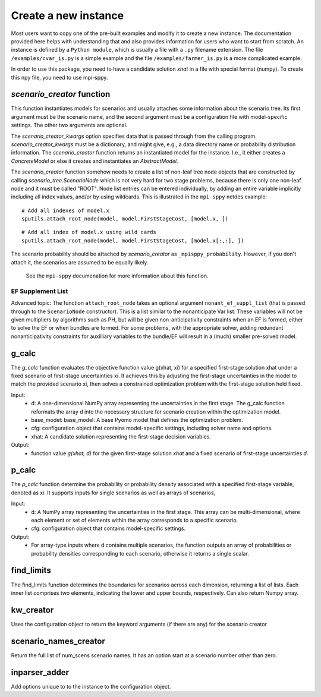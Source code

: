 .. _build:


Create a new instance
=====================

Most users want to copy one of the pre-built examples and modify it to create a new instance. The documentation provided here
helps with understanding that and also provides information for users who want to start from scratch.
An instance is defined by a ``Python module``, which is usually a file with a ``.py`` filename extension.
The file ``/examples/cvar_is.py`` is a simple example and the file ``/examples/farmer_is.py`` is a more complicated example.

In order to use this package, you need to have a candidate solution `xhat` in a file with special format (numpy). 
To create this npy file, you need to use mpi-sppy.

`scenario_creator` function
---------------------------

This function instantiates models for scenarios and usually attaches
some information about the scenario tree. Its first argument must be the scenario name, and the second argument must be a configuration file with model-specific settings. The other
two arguments are optional.

The `scenario_creator_kwargs` option specifies data that is
passed through from the calling program.
`scenario_creator_kwargs` must be a dictionary, and might give, e.g., a data
directory name or probability distribution information.  The
`scenario_creator` function returns an instantiated model for the
instance. I.e., it either creates a `ConcreteModel` or else it creates
and instantiates an `AbstractModel`.

The `scenario_creator` function somehow needs to create a list of
non-leaf tree node objects that are constructed by calling
`scenario_tree.ScenarioNode` which is not very hard for two stage
problems, because there is only one non-leaf node and it must be
called "ROOT".  
Node list entries can be entered individually, by adding an entire
variable implicitly including all index values, and/or by using wildcards. This is
illustrated in the ``mpi-sppy`` netdes example:

::
   
   # Add all indexes of model.x
   sputils.attach_root_node(model, model.FirstStageCost, [model.x, ])

::
   
   # Add all index of model.x using wild cards
   sputils.attach_root_node(model, model.FirstStageCost, [model.x[:,:], ])

The scenario probability should be attached by `scenario_creator` as
``_mpisppy_probability``. However, if you don't attach it, the scenarios are
assumed to be equally likely.

  See the ``mpi-sppy`` documenation for more information about this function.

EF Supplement List
^^^^^^^^^^^^^^^^^^

Advanced topic: The function ``attach_root_node`` takes an optional argument ``nonant_ef_suppl_list`` (that is passed through to the ``ScenarioNode`` constructor). This is a list similar to the nonanticipate Var list. These variables will not be given
multipliers by algorithms such as PH, but will be given non-anticipativity
constraints when an EF is formed, either to solve the EF or when bundles are
formed. For some problems, with the appropriate solver, adding redundant nonanticipativity constraints
for auxilliary variables to the bundle/EF will result in a (much) smaller pre-solved model.

g_calc
------

The `g_calc` function evaluates the objective function value g(xhat, xi) for a specified first-stage solution xhat under a fixed scenario of first-stage uncertainties xi. It achieves this by adjusting the first-stage uncertainties in the model to match the provided scenario xi, then solves a constrained optimization problem with the first-stage solution held fixed. 

Input:
   - d: A one-dimensional NumPy array representing the uncertainties in the first stage. The g_calc function reformats the array d into the necessary structure for scenario creation within the optimization model.
   - base_model: base_model: A base Pyomo model that defines the optimization problem. 
   - cfg: configuration object that contains model-specific settings, including solver name and options. 
   - xhat: A candidate solution representing the first-stage decision variables.

Output:
   - function value `g(xhat, d)` for the given first-stage solution `xhat` and a fixed scenario of first-stage uncertainties `d`. 



p_calc
------

The `p_calc` function determine the probability or probability density associated with a specified first-stage variable, denoted as xi.  It supports inputs for single scenarios as well as arrays of scenarios, 

Input:
   - d: A NumPy array representing the uncertainties in the first stage. This array can be multi-dimensional, where each element or set of elements within the array corresponds to a specific scenario. 
   - cfg: configuration object that contains model-specific settings. 

Output:
   - For array-type inputs where d contains multiple scenarios, the function outputs an array of probabilities or probability densities corresponding to each scenario, otherwise it returns a single scalar.



find_limits
-----------


The find_limits function determines the boundaries for scenarios across each dimension, returning a list of lists. Each inner list comprises two elements, indicating the lower and upper bounds, respectively. Can also return Numpy array.


kw_creator
----------

Uses the configuration object to return the keyword arguments (if there are any) for the scenario creator



scenario_names_creator
----------------------

Return the full list of num_scens scenario names. It has an option start at a scenario number other than zero.
        


inparser_adder
--------------

Add options unique to to the instance to the configuration object.


